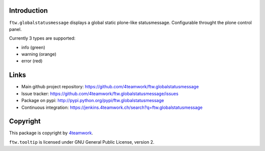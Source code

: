 Introduction
============


``ftw.globalstatusmessage`` displays a global static plone-like statusmessage.
Configurable throught the plone control panel.

Currently 3 types are supported:

- info (green)
- warning (orange)
- error (red)



Links
=====

- Main github project repository: https://github.com/4teamwork/ftw.globalstatusmessage
- Issue tracker: https://github.com/4teamwork/ftw.globalstatusmessage/issues
- Package on pypi: http://pypi.python.org/pypi/ftw.globalstatusmessage
- Continuous integration: https://jenkins.4teamwork.ch/search?q=ftw.globalstatusmessage


Copyright
=========

This package is copyright by `4teamwork <http://www.4teamwork.ch/>`_.

``ftw.tooltip`` is licensed under GNU General Public License, version 2.


